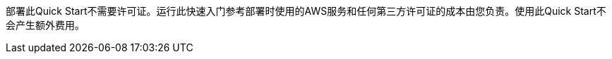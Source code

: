 // Include details about any licenses and how to sign up. Provide links as appropriate. If no licenses are required, clarify that. The following paragraphs provide examples of details you can provide. Remove italics, and rephrase as appropriate.

部署此Quick Start不需要许可证。运行此快速入门参考部署时使用的AWS服务和任何第三方许可证的成本由您负责。使用此Quick Start不会产生额外费用。